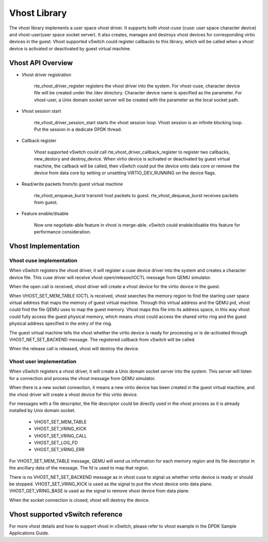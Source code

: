 ..  BSD LICENSE
    Copyright(c) 2010-2014 Intel Corporation. All rights reserved.
    All rights reserved.

    Redistribution and use in source and binary forms, with or without
    modification, are permitted provided that the following conditions
    are met:

    * Redistributions of source code must retain the above copyright
    notice, this list of conditions and the following disclaimer.
    * Redistributions in binary form must reproduce the above copyright
    notice, this list of conditions and the following disclaimer in
    the documentation and/or other materials provided with the
    distribution.
    * Neither the name of Intel Corporation nor the names of its
    contributors may be used to endorse or promote products derived
    from this software without specific prior written permission.

    THIS SOFTWARE IS PROVIDED BY THE COPYRIGHT HOLDERS AND CONTRIBUTORS
    "AS IS" AND ANY EXPRESS OR IMPLIED WARRANTIES, INCLUDING, BUT NOT
    LIMITED TO, THE IMPLIED WARRANTIES OF MERCHANTABILITY AND FITNESS FOR
    A PARTICULAR PURPOSE ARE DISCLAIMED. IN NO EVENT SHALL THE COPYRIGHT
    OWNER OR CONTRIBUTORS BE LIABLE FOR ANY DIRECT, INDIRECT, INCIDENTAL,
    SPECIAL, EXEMPLARY, OR CONSEQUENTIAL DAMAGES (INCLUDING, BUT NOT
    LIMITED TO, PROCUREMENT OF SUBSTITUTE GOODS OR SERVICES; LOSS OF USE,
    DATA, OR PROFITS; OR BUSINESS INTERRUPTION) HOWEVER CAUSED AND ON ANY
    THEORY OF LIABILITY, WHETHER IN CONTRACT, STRICT LIABILITY, OR TORT
    (INCLUDING NEGLIGENCE OR OTHERWISE) ARISING IN ANY WAY OUT OF THE USE
    OF THIS SOFTWARE, EVEN IF ADVISED OF THE POSSIBILITY OF SUCH DAMAGE.

Vhost Library
=============

The vhost library implements a user space vhost driver. It supports both vhost-cuse
(cuse: user space character device) and vhost-user(user space socket server).
It also creates, manages and destroys vhost devices for corresponding virtio
devices in the guest. Vhost supported vSwitch could register callbacks to this
library, which will be called when a vhost device is activated or deactivated
by guest virtual machine.

Vhost API Overview
------------------

*   Vhost driver registration

      rte_vhost_driver_register registers the vhost driver into the system.
      For vhost-cuse, character device file will be created under the /dev directory.
      Character device name is specified as the parameter.
      For vhost-user, a Unix domain socket server will be created with the parameter as
      the local socket path.

*   Vhost session start

      rte_vhost_driver_session_start starts the vhost session loop.
      Vhost session is an infinite blocking loop.
      Put the session in a dedicate DPDK thread.

*   Callback register

      Vhost supported vSwitch could call rte_vhost_driver_callback_register to
      register two callbacks, new_destory and destroy_device.
      When virtio device is activated or deactivated by guest virtual machine,
      the callback will be called, then vSwitch could put the device onto data
      core or remove the device from data core by setting or unsetting
      VIRTIO_DEV_RUNNING on the device flags.

*   Read/write packets from/to guest virtual machine

      rte_vhost_enqueue_burst transmit host packets to guest.
      rte_vhost_dequeue_burst receives packets from guest.

*   Feature enable/disable

      Now one negotiate-able feature in vhost is merge-able.
      vSwitch could enable/disable this feature for performance consideration.

Vhost Implementation
--------------------

Vhost cuse implementation
~~~~~~~~~~~~~~~~~~~~~~~~~
When vSwitch registers the vhost driver, it will register a cuse device driver
into the system and creates a character device file. This cuse driver will
receive vhost open/release/IOCTL message from QEMU simulator.

When the open call is received, vhost driver will create a vhost device for the
virtio device in the guest.

When VHOST_SET_MEM_TABLE IOCTL is received, vhost searches the memory region
to find the starting user space virtual address that maps the memory of guest
virtual machine. Through this virtual address and the QEMU pid, vhost could
find the file QEMU uses to map the guest memory. Vhost maps this file into its
address space, in this way vhost could fully access the guest physical memory,
which means vhost could access the shared virtio ring and the guest physical
address specified in the entry of the ring.

The guest virtual machine tells the vhost whether the virtio device is ready
for processing or is de-activated through VHOST_NET_SET_BACKEND message.
The registered callback from vSwitch will be called.

When the release call is released, vhost will destroy the device.

Vhost user implementation
~~~~~~~~~~~~~~~~~~~~~~~~~
When vSwitch registers a vhost driver, it will create a Unix domain socket server
into the system. This server will listen for a connection and process the vhost message from
QEMU simulator.

When there is a new socket connection, it means a new virtio device has been created in
the guest virtual machine, and the vhost driver will create a vhost device for this virtio device.

For messages with a file descriptor, the file descriptor could be directly used in the vhost
process as it is already installed by Unix domain socket.

 * VHOST_SET_MEM_TABLE
 * VHOST_SET_VRING_KICK
 * VHOST_SET_VRING_CALL
 * VHOST_SET_LOG_FD
 * VHOST_SET_VRING_ERR

For VHOST_SET_MEM_TABLE message, QEMU will send us information for each memory region and its
file descriptor in the ancillary data of the message. The fd is used to map that region.

There is no VHOST_NET_SET_BACKEND message as in vhost cuse to signal us whether virtio device
is ready or should be stopped.
VHOST_SET_VRING_KICK is used as the signal to put the vhost device onto data plane.
VHOST_GET_VRING_BASE is used as the signal to remove vhost device from data plane.

When the socket connection is closed, vhost will destroy the device.

Vhost supported vSwitch reference
---------------------------------

For more vhost details and how to support vhost in vSwitch, please refer to vhost example in the
DPDK Sample Applications Guide.
